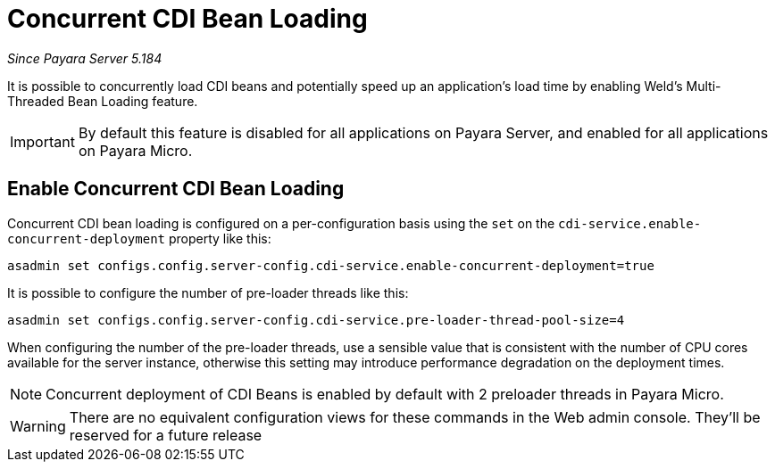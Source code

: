 [[concurrent-cdi-bean-loading]]
= Concurrent CDI Bean Loading

_Since Payara Server 5.184_

It is possible to concurrently load CDI beans and potentially speed up an application's load time by enabling Weld's Multi-Threaded Bean Loading feature. 

IMPORTANT: By default this feature is disabled for all applications on Payara Server, and enabled for all applications on Payara Micro.

[[enable-concurrent-cdi-bean-loading]]
== Enable Concurrent CDI Bean Loading

Concurrent CDI bean loading is configured on a per-configuration basis using the `set` on the `cdi-service.enable-concurrent-deployment` property like this:

[source, bash]
----
asadmin set configs.config.server-config.cdi-service.enable-concurrent-deployment=true
----

It is possible to configure the number of pre-loader threads like this:

[source, bash]
----
asadmin set configs.config.server-config.cdi-service.pre-loader-thread-pool-size=4
----

When configuring the number of the pre-loader threads, use a sensible value that is consistent with the number of CPU cores available for the server instance, otherwise this setting may introduce performance degradation on the deployment times.

NOTE: Concurrent deployment of CDI Beans is enabled by default with 2 preloader
threads in Payara Micro.

WARNING: There are no equivalent configuration views for these commands in the Web admin console. They'll be reserved for a future release